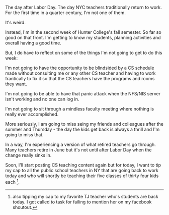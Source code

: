 #+BEGIN_COMMENT
.. title: First day back, or not
.. slug: first-day-back
.. date: 2016-09-06 10:56:56 UTC-04:00
.. tags: teaching
.. category: 
.. link: 
.. description: 
.. type: text
#+END_COMMENT


The day after Labor Day. The day NYC teachers traditionally return to
work. For the first time in a quarter century, I'm not one of them.

It's weird.

Instead, I'm in the second week of Hunter College's fall semester. So
far so good on that front. I'm getting to know my students, planning
activities and overall having a good time. 

But, I do have to reflect on some of the things I'm not going to get
to do this week:

I'm not going to have the opportunity to be blindsided by a CS
schedule made without consulting me or any other CS teacher and having
to work frantically to fix it so that the CS teachers have the
programs and rooms they want.

I'm not going to be able to have that panic attack when the NFS/NIS
server isn't working and no one can log in.

I'm not going to sit through a mindless faculty meeting where nothing
is really ever accomplished.

More seriously, I am going to miss seing my friends and colleagues
after the summer and Thursday - the day the kids get back is always a
thrill and I'm going to miss that.

In a way, I'm experiencing a version of what retired teachers go
through. Many teachers retire in June but it's not until after Labor
Day when the change really sinks in.

Soon, I'll start posting CS teaching content again but for today, I
want to tip my cap to all the public school teachers in NY that are
going back to work today and who will shortly be teaching their five classes
of thirty four kids each [fn:: also tipping my cap to my favorite TJ
teacher who's students are back today. I got called to task for
failing to mention her on my facebook shoutout.].
